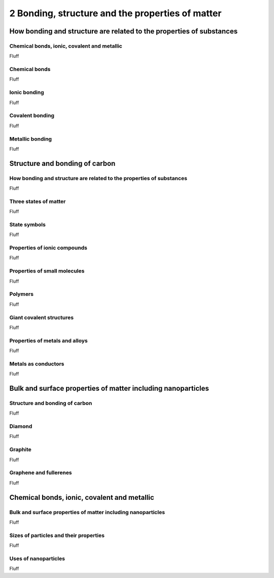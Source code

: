 2 Bonding, structure and the properties of matter
#################################################

How bonding and structure are related to the properties of substances
*********************************************************************

Chemical bonds, ionic, covalent and metallic
============================================

Fluff

Chemical bonds
==============

Fluff

Ionic bonding
=============

Fluff

Covalent bonding
================

Fluff

Metallic bonding
================

Fluff



Structure and bonding of carbon
*******************************

How bonding and structure are related to the properties of substances
=====================================================================

Fluff

Three states of matter
======================

Fluff

State symbols
=============

Fluff

Properties of ionic compounds
=============================

Fluff

Properties of small molecules
=============================

Fluff

Polymers
========

Fluff

Giant covalent structures
=========================

Fluff

Properties of metals and alloys
===============================

Fluff

Metals as conductors
====================

Fluff




Bulk and surface properties of matter including nanoparticles
*************************************************************

Structure and bonding of carbon
===============================

Fluff

Diamond
=======

Fluff

Graphite
========

Fluff

Graphene and fullerenes
=======================

Fluff




Chemical bonds, ionic, covalent and metallic
********************************************

Bulk and surface properties of matter including nanoparticles
=============================================================

Fluff

Sizes of particles and their properties
=======================================

Fluff

Uses of nanoparticles
=====================

Fluff




